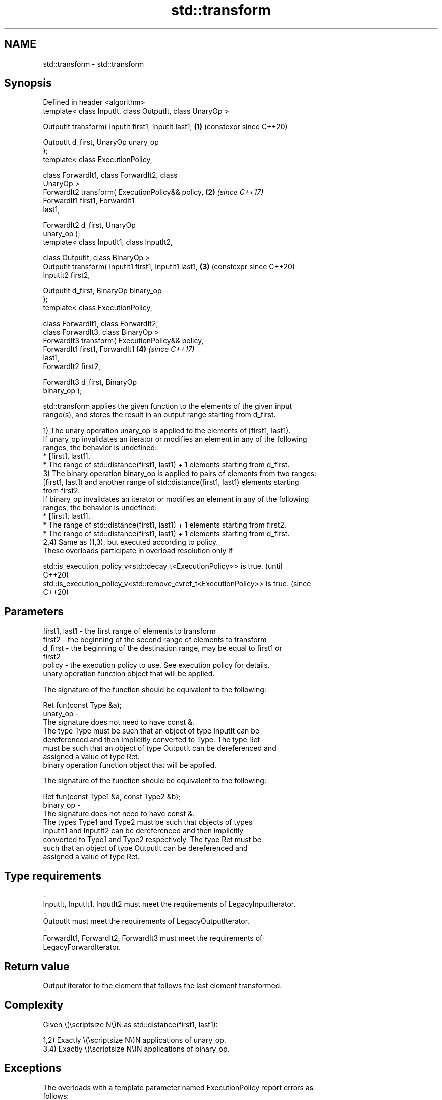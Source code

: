 .TH std::transform 3 "2024.06.10" "http://cppreference.com" "C++ Standard Libary"
.SH NAME
std::transform \- std::transform

.SH Synopsis
   Defined in header <algorithm>
   template< class InputIt, class OutputIt, class UnaryOp >

   OutputIt transform( InputIt first1, InputIt last1,       \fB(1)\fP (constexpr since C++20)

                       OutputIt d_first, UnaryOp unary_op
   );
   template< class ExecutionPolicy,

             class ForwardIt1, class ForwardIt2, class
   UnaryOp >
   ForwardIt2 transform( ExecutionPolicy&& policy,          \fB(2)\fP \fI(since C++17)\fP
                         ForwardIt1 first1, ForwardIt1
   last1,

                         ForwardIt2 d_first, UnaryOp
   unary_op );
   template< class InputIt1, class InputIt2,

             class OutputIt, class BinaryOp >
   OutputIt transform( InputIt1 first1, InputIt1 last1,     \fB(3)\fP (constexpr since C++20)
   InputIt2 first2,

                       OutputIt d_first, BinaryOp binary_op
   );
   template< class ExecutionPolicy,

             class ForwardIt1, class ForwardIt2,
             class ForwardIt3, class BinaryOp >
   ForwardIt3 transform( ExecutionPolicy&& policy,
                         ForwardIt1 first1, ForwardIt1      \fB(4)\fP \fI(since C++17)\fP
   last1,
                         ForwardIt2 first2,

                         ForwardIt3 d_first, BinaryOp
   binary_op );

   std::transform applies the given function to the elements of the given input
   range(s), and stores the result in an output range starting from d_first.

   1) The unary operation unary_op is applied to the elements of [first1, last1).
   If unary_op invalidates an iterator or modifies an element in any of the following
   ranges, the behavior is undefined:
     * [first1, last1].
     * The range of std::distance(first1, last1) + 1 elements starting from d_first.
   3) The binary operation binary_op is applied to pairs of elements from two ranges:
   [first1, last1) and another range of std::distance(first1, last1) elements starting
   from first2.
   If binary_op invalidates an iterator or modifies an element in any of the following
   ranges, the behavior is undefined:
     * [first1, last1].
     * The range of std::distance(first1, last1) + 1 elements starting from first2.
     * The range of std::distance(first1, last1) + 1 elements starting from d_first.
   2,4) Same as (1,3), but executed according to policy.
   These overloads participate in overload resolution only if

   std::is_execution_policy_v<std::decay_t<ExecutionPolicy>> is true.        (until
                                                                             C++20)
   std::is_execution_policy_v<std::remove_cvref_t<ExecutionPolicy>> is true. (since
                                                                             C++20)

.SH Parameters

   first1, last1 - the first range of elements to transform
   first2        - the beginning of the second range of elements to transform
   d_first       - the beginning of the destination range, may be equal to first1 or
                   first2
   policy        - the execution policy to use. See execution policy for details.
                   unary operation function object that will be applied.

                   The signature of the function should be equivalent to the following:

                    Ret fun(const Type &a);
   unary_op      -
                   The signature does not need to have const &.
                   The type  Type must be such that an object of type InputIt can be
                   dereferenced and then implicitly converted to  Type. The type Ret
                   must be such that an object of type OutputIt can be dereferenced and
                   assigned a value of type Ret.
                   binary operation function object that will be applied.

                   The signature of the function should be equivalent to the following:

                    Ret fun(const Type1 &a, const Type2 &b);
   binary_op     -
                   The signature does not need to have const &.
                   The types  Type1 and  Type2 must be such that objects of types
                   InputIt1 and InputIt2 can be dereferenced and then implicitly
                   converted to  Type1 and  Type2 respectively. The type Ret must be
                   such that an object of type OutputIt can be dereferenced and
                   assigned a value of type Ret.
.SH Type requirements
   -
   InputIt, InputIt1, InputIt2 must meet the requirements of LegacyInputIterator.
   -
   OutputIt must meet the requirements of LegacyOutputIterator.
   -
   ForwardIt1, ForwardIt2, ForwardIt3 must meet the requirements of
   LegacyForwardIterator.

.SH Return value

   Output iterator to the element that follows the last element transformed.

.SH Complexity

   Given \\(\\scriptsize N\\)N as std::distance(first1, last1):

   1,2) Exactly \\(\\scriptsize N\\)N applications of unary_op.
   3,4) Exactly \\(\\scriptsize N\\)N applications of binary_op.

.SH Exceptions

   The overloads with a template parameter named ExecutionPolicy report errors as
   follows:

     * If execution of a function invoked as part of the algorithm throws an exception
       and ExecutionPolicy is one of the standard policies, std::terminate is called.
       For any other ExecutionPolicy, the behavior is implementation-defined.
     * If the algorithm fails to allocate memory, std::bad_alloc is thrown.

.SH Possible implementation

                              transform \fB(1)\fP
   template<class InputIt, class OutputIt, class UnaryOp>
   constexpr //< since C++20
   OutputIt transform(InputIt first1, InputIt last1,
                      OutputIt d_first, UnaryOp unary_op)
   {
       for (; first1 != last1; ++d_first, ++first1)
           *d_first = unary_op(*first1);

       return d_first;
   }
                              transform \fB(3)\fP
   template<class InputIt1, class InputIt2,
            class OutputIt, class BinaryOp>
   constexpr //< since C++20
   OutputIt transform(InputIt1 first1, InputIt1 last1, InputIt2 first2,
                      OutputIt d_first, BinaryOp binary_op)
   {
       for (; first1 != last1; ++d_first, ++first1, ++first2)
           *d_first = binary_op(*first1, *first2);

       return d_first;
   }

.SH Notes

   std::transform does not guarantee in-order application of unary_op or binary_op. To
   apply a function to a sequence in-order or to apply a function that modifies the
   elements of a sequence, use std::for_each.

.SH Example


// Run this code

 #include <algorithm>
 #include <cctype>
 #include <iomanip>
 #include <iostream>
 #include <string>
 #include <utility>
 #include <vector>

 void print_ordinals(const std::vector<unsigned>& ordinals)
 {
     std::cout << "ordinals: ";
     for (unsigned ord : ordinals)
         std::cout << std::setw(3) << ord << ' ';
     std::cout << '\\n';
 }

 char to_uppercase(unsigned char c)
 {
     return std::toupper(c);
 }

 void to_uppercase_inplace(char& c)
 {
     c = to_uppercase(c);
 }

 void unary_transform_example(std::string& hello, std::string world)
 {
     // Transform string to uppercase in-place

     std::transform(hello.cbegin(), hello.cend(), hello.begin(), to_uppercase);
     std::cout << "hello = " << std::quoted(hello) << '\\n';

     // for_each version (see Notes above)
     std::for_each(world.begin(), world.end(), to_uppercase_inplace);
     std::cout << "world = " << std::quoted(world) << '\\n';
 }

 void binary_transform_example(std::vector<unsigned> ordinals)
 {
     // Transform numbers to doubled values

     print_ordinals(ordinals);

     std::transform(ordinals.cbegin(), ordinals.cend(), ordinals.cbegin(),
                    ordinals.begin(), std::plus<>{});

     print_ordinals(ordinals);
 }

 int main()
 {
     std::string hello("hello");
     unary_transform_example(hello, "world");

     std::vector<unsigned> ordinals;
     std::copy(hello.cbegin(), hello.cend(), std::back_inserter(ordinals));
     binary_transform_example(std::move(ordinals));
 }

.SH Output:

 hello = "HELLO"
 world = "WORLD"
 ordinals:  72  69  76  76  79
 ordinals: 144 138 152 152 158

   Defect reports

   The following behavior-changing defect reports were applied retroactively to
   previously published C++ standards.

     DR    Applied to           Behavior as published               Correct behavior
   LWG 242 C++98      unary_op and binary_op could not have side they cannot modify the
                      effects                                    ranges involved

.SH See also

   for_each          applies a function to a range of elements
                     \fI(function template)\fP
   ranges::transform applies a function to a range of elements
   (C++20)           (niebloid)
